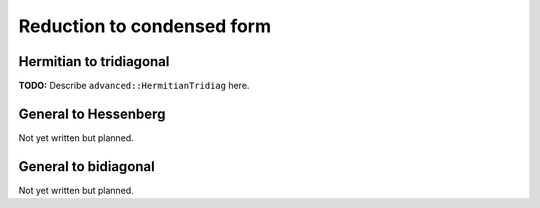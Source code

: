 Reduction to condensed form
===========================

Hermitian to tridiagonal
------------------------
**TODO:** Describe ``advanced::HermitianTridiag`` here.

General to Hessenberg
---------------------
Not yet written but planned.

General to bidiagonal
---------------------
Not yet written but planned.

